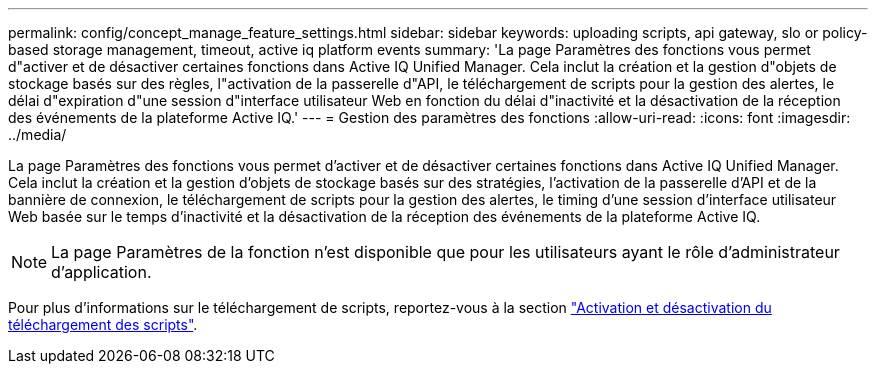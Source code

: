 ---
permalink: config/concept_manage_feature_settings.html 
sidebar: sidebar 
keywords: uploading scripts, api gateway, slo or policy-based storage management, timeout, active iq platform events 
summary: 'La page Paramètres des fonctions vous permet d"activer et de désactiver certaines fonctions dans Active IQ Unified Manager. Cela inclut la création et la gestion d"objets de stockage basés sur des règles, l"activation de la passerelle d"API, le téléchargement de scripts pour la gestion des alertes, le délai d"expiration d"une session d"interface utilisateur Web en fonction du délai d"inactivité et la désactivation de la réception des événements de la plateforme Active IQ.' 
---
= Gestion des paramètres des fonctions
:allow-uri-read: 
:icons: font
:imagesdir: ../media/


[role="lead"]
La page Paramètres des fonctions vous permet d'activer et de désactiver certaines fonctions dans Active IQ Unified Manager. Cela inclut la création et la gestion d'objets de stockage basés sur des stratégies, l'activation de la passerelle d'API et de la bannière de connexion, le téléchargement de scripts pour la gestion des alertes, le timing d'une session d'interface utilisateur Web basée sur le temps d'inactivité et la désactivation de la réception des événements de la plateforme Active IQ.

[NOTE]
====
La page Paramètres de la fonction n'est disponible que pour les utilisateurs ayant le rôle d'administrateur d'application.

====
Pour plus d'informations sur le téléchargement de scripts, reportez-vous à la section link:task_enable_and_disable_ability_to_upload_scripts.html["Activation et désactivation du téléchargement des scripts"].
